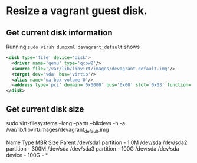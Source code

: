 * Resize a vagrant guest disk.
** Get current disk information
Running ~sudo virsh dumpxml devagrant_default~ shows

#+BEGIN_SRC xml
    <disk type='file' device='disk'>                                                                                                                                                                
      <driver name='qemu' type='qcow2'/>                                                          
      <source file='/var/lib/libvirt/images/devagrant_default.img'/>                              
      <target dev='vda' bus='virtio'/>
      <alias name='ua-box-volume-0'/>                                                             
      <address type='pci' domain='0x0000' bus='0x00' slot='0x03' function='0x0'/>    
    </disk>   
#+END_SRC
** Get current disk size
sudo virt-filesystems --long --parts --blkdevs -h -a /var/lib/libvirt/images/devagrant_default.img
#+BEGIN_SRC txt
Name       Type       MBR  Size  Parent
/dev/sda1  partition  -    1.0M  /dev/sda
/dev/sda2  partition  -    300M  /dev/sda
/dev/sda3  partition  -    100G  /dev/sda
/dev/sda   device     -    100G  -
*